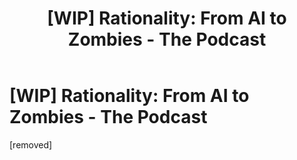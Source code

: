 #+TITLE: [WIP] Rationality: From AI to Zombies - The Podcast

* [WIP] Rationality: From AI to Zombies - The Podcast
:PROPERTIES:
:Author: walter_and_james
:Score: 2
:DateUnix: 1483827460.0
:DateShort: 2017-Jan-08
:END:
[removed]


